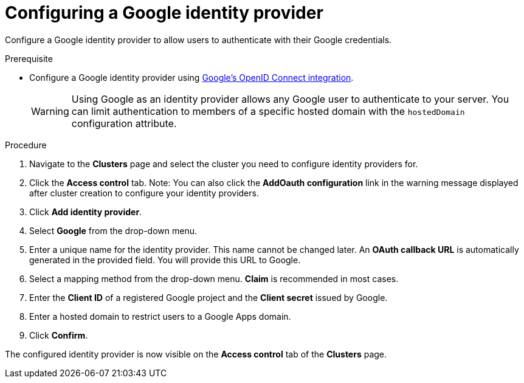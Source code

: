 // Module included in the following assemblies:
//
// * assemblies/assembly-config-identity-providers.adoc

[id="proc-config-google-idp_{context}"]
= Configuring a Google identity provider

[role="_abstract"]
Configure a Google identity provider to allow users to authenticate with their Google credentials.

.Prerequisite

- Configure a Google identity provider using link:https://developers.google.com/identity/protocols/OpenIDConnect[Google's OpenID Connect integration].
+
[WARNING]
====
Using Google as an identity provider allows any Google user to authenticate to your server.
You can limit authentication to members of a specific hosted domain with the
`hostedDomain` configuration attribute.
====

.Procedure

. Navigate to the *Clusters* page and select the cluster you need to configure identity providers for.

. Click the *Access control* tab.
Note: You can also click the *AddOauth configuration* link in the warning message displayed after cluster creation to configure your identity providers.

. Click *Add identity provider*.

. Select *Google* from the drop-down menu.

. Enter a unique name for the identity provider. This name cannot be changed later. An *OAuth callback URL* is automatically generated in the provided field. You will provide this URL to Google.

. Select a mapping method from the drop-down menu. *Claim* is recommended in most cases.

. Enter the *Client ID* of a registered Google project and the *Client secret* issued by Google.

. Enter a hosted domain to restrict users to a Google Apps domain.

. Click *Confirm*.

The configured identity provider is now visible on the
 *Access control* tab of the *Clusters* page.
